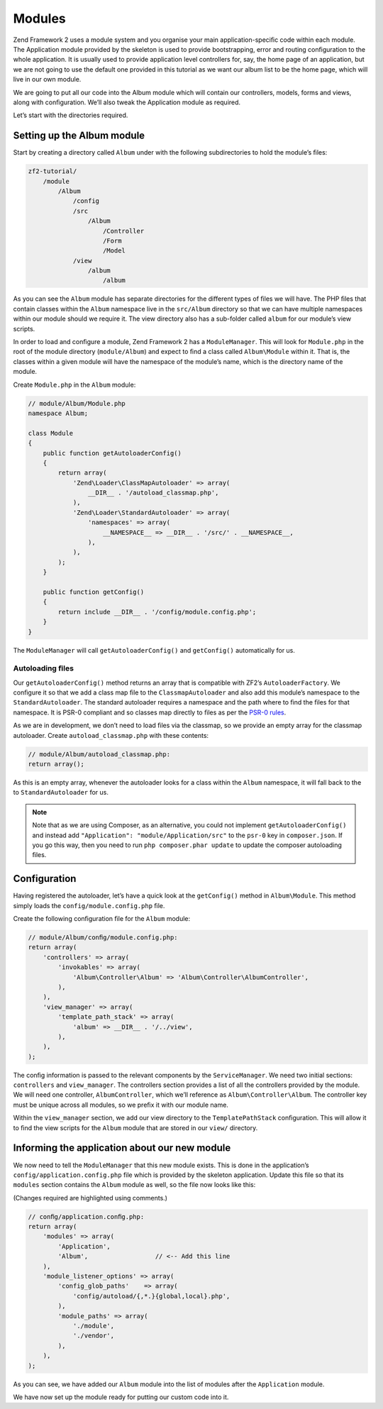 .. _user-guide.modules:

#######
Modules
#######

Zend Framework 2 uses a module system and you organise your main
application-speciﬁc code within each module. The Application module provided by
the skeleton is used to provide bootstrapping, error and routing conﬁguration to
the whole application. It is usually used to provide application level
controllers for, say, the home page of an application, but we are not going to
use the default one provided in this tutorial as we want our album list to be
the home page, which will live in our own module.

We are going to put all our code into the Album module which will contain our
controllers, models, forms and views, along with conﬁguration. We’ll also tweak
the Application module as required.

Let’s start with the directories required.

Setting up the Album module
---------------------------

Start by creating a directory called ``Album`` under with the following
subdirectories to hold the module’s ﬁles:

.. code-block:: text

    zf2-tutorial/
        /module
            /Album
                /config
                /src
                    /Album
                        /Controller
                        /Form
                        /Model
                /view
                    /album
                        /album

As you can see the ``Album`` module has separate directories for the different
types of ﬁles we will have. The PHP ﬁles that contain classes within the
``Album`` namespace live in the ``src/Album`` directory so that we can have
multiple namespaces within our module should we require it. The view directory
also has a sub-folder called ``album`` for our module’s view scripts.

In order to load and conﬁgure a module, Zend Framework 2 has a
``ModuleManager``. This will look for ``Module.php`` in the root of the module
directory (``module/Album``) and expect to ﬁnd a class called ``Album\Module``
within it. That is, the classes within a given module will have the namespace of
the module’s name, which is the directory name of the module.

Create ``Module.php`` in the ``Album`` module:

.. code-block:: php

    // module/Album/Module.php
    namespace Album;

    class Module
    {
        public function getAutoloaderConfig()
        {
            return array(
                'Zend\Loader\ClassMapAutoloader' => array(
                    __DIR__ . '/autoload_classmap.php',
                ),
                'Zend\Loader\StandardAutoloader' => array(
                    'namespaces' => array(
                        __NAMESPACE__ => __DIR__ . '/src/' . __NAMESPACE__,
                    ),
                ),
            );
        }

        public function getConfig()
        {
            return include __DIR__ . '/config/module.config.php';
        }
    }

The ``ModuleManager`` will call ``getAutoloaderConfig()`` and ``getConfig()``
automatically for us.

Autoloading ﬁles
^^^^^^^^^^^^^^^^

Our ``getAutoloaderConfig()`` method returns an array that is compatible with
ZF2’s ``AutoloaderFactory``. We conﬁgure it so that we add a class map ﬁle to
the ``ClassmapAutoloader`` and also add this module’s namespace to the
``StandardAutoloader``. The standard autoloader requires a namespace and the
path where to ﬁnd the ﬁles for that namespace. It is PSR-0 compliant and so
classes map directly to ﬁles as per the `PSR-0 rules
<https://github.com/php-fig/fig-standards/blob/master/accepted/PSR-0.md>`_.

As we are in development, we don’t need to load ﬁles via the classmap, so we provide an empty array for the
classmap autoloader. Create ``autoload_classmap.php`` with these contents:

.. code-block:: php

    // module/Album/autoload_classmap.php:
    return array();

As this is an empty array, whenever the autoloader looks for a class within the
``Album`` namespace, it will fall back to the to ``StandardAutoloader`` for us.

.. note::

    Note that as we are using Composer, as an alternative, you could not implement
    ``getAutoloaderConfig()`` and instead add ``"Application":
    "module/Application/src"`` to the ``psr-0`` key in ``composer.json``. If you go
    this way, then you need to run ``php composer.phar update`` to update the
    composer autoloading ﬁles.

Configuration
-------------

Having registered the autoloader, let’s have a quick look at the ``getConfig()``
method in ``Album\Module``.  This method simply loads the
``config/module.config.php`` ﬁle.

Create the following conﬁguration ﬁle for the ``Album`` module:

.. code-block:: php

    // module/Album/conﬁg/module.config.php:
    return array(
        'controllers' => array(
            'invokables' => array(
                'Album\Controller\Album' => 'Album\Controller\AlbumController',
            ),
        ),
        'view_manager' => array(
            'template_path_stack' => array(
                'album' => __DIR__ . '/../view',
            ),
        ),
    );

The conﬁg information is passed to the relevant components by the
``ServiceManager``.  We need two initial sections: ``controllers`` and
``view_manager``. The controllers section provides a list of all the controllers
provided by the module. We will need one controller, ``AlbumController``, which
we’ll reference as ``Album\Controller\Album``. The controller key must
be unique across all modules, so we preﬁx it with our module name.

Within the ``view_manager`` section, we add our view directory to the
``TemplatePathStack`` conﬁguration. This will allow it to ﬁnd the view scripts for
the ``Album`` module that are stored in our ``view/`` directory.

Informing the application about our new module
----------------------------------------------

We now need to tell the ``ModuleManager`` that this new module exists. This is done
in the application’s ``config/application.config.php`` file which is provided by the
skeleton application. Update this file so that its ``modules`` section contains the
``Album`` module as well, so the file now looks like this:

(Changes required are highlighted using comments.)

.. code-block:: php

    // conﬁg/application.conﬁg.php:
    return array(
        'modules' => array(
            'Application',
            'Album',                  // <-- Add this line
        ),
        'module_listener_options' => array(
            'config_glob_paths'    => array(
                'config/autoload/{,*.}{global,local}.php',
            ),
            'module_paths' => array(
                './module',
                './vendor',
            ),
        ),
    );

As you can see, we have added our ``Album`` module into the list of modules
after the ``Application`` module.

We have now set up the module ready for putting our custom code into it.
